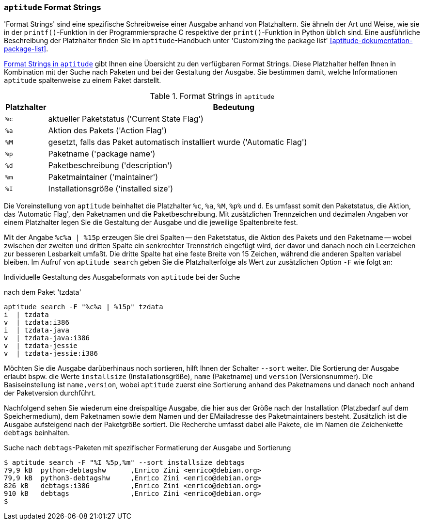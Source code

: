 // Datei: ./praxis/apt-und-aptitude-auf-die-eigenen-beduerfnisse-anpassen/aptitude-formatstrings.adoc

// Baustelle: Rohtext

[[aptitude-format-strings]]
=== `aptitude` Format Strings ===

'Format Strings' sind eine spezifische Schreibweise einer Ausgabe anhand
von Platzhaltern. Sie ähneln der Art und Weise, wie sie in der
`printf()`-Funktion in der Programmiersprache C respektive der
`print()`-Funktion in Python üblich sind. Eine ausführliche Beschreibung
der Platzhalter finden Sie im `aptitude`-Handbuch unter 'Customizing the
package list' <<aptitude-dokumentation-package-list>>.

<<tab.aptitude-format-strings>> gibt Ihnen eine Übersicht zu den
verfügbaren Format Strings. Diese Platzhalter helfen Ihnen in
Kombination mit der Suche nach Paketen und bei der Gestaltung der
Ausgabe. Sie bestimmen damit, welche Informationen `aptitude`
spaltenweise zu einem Paket darstellt.

.Format Strings in `aptitude`
[frame="topbot",options="header",cols="1,9",id="tab.aptitude-format-strings"]
|====
| Platzhalter | Bedeutung
| `%c` | aktueller Paketstatus ('Current State Flag')
| `%a` | Aktion des Pakets ('Action Flag')
| `%M` | gesetzt, falls das Paket automatisch installiert wurde ('Automatic Flag')
| `%p` | Paketname ('package name')
| `%d` | Paketbeschreibung ('description')
| `%m` | Paketmaintainer ('maintainer')
| `%I` | Installationsgröße ('installed size')
|====

Die Voreinstellung von `aptitude` beinhaltet die Platzhalter `%c`, `%a`,
`%M`, `%p%` und `d`. Es umfasst somit den Paketstatus, die Aktion, das 'Automatic Flag', den Paketnamen und die Paketbeschreibung. Mit zusätzlichen Trennzeichen und dezimalen Angaben vor einem Platzhalter legen Sie die Gestaltung der Ausgabe und die jeweilige Spaltenbreite fest. 

Mit der Angabe `%c%a | %15p` erzeugen Sie drei Spalten -- den
Paketstatus, die Aktion des Pakets und den Paketname -- wobei zwischen
der zweiten und dritten Spalte ein senkrechter Trennstrich eingefügt
wird, der davor und danach noch ein Leerzeichen zur besseren Lesbarkeit
umfaßt. Die dritte Spalte hat eine feste Breite von 15 Zeichen, während
die anderen Spalten variabel bleiben. Im Aufruf von `aptitude search`
geben Sie die Platzhalterfolge als Wert zur zusätzlichen Option `-F` wie
folgt an:

.Individuelle Gestaltung des Ausgabeformats von `aptitude` bei der Suche
nach dem Paket 'tzdata'
----
aptitude search -F "%c%a | %15p" tzdata
i  | tzdata
v  | tzdata:i386
i  | tzdata-java
v  | tzdata-java:i386
v  | tzdata-jessie
v  | tzdata-jessie:i386
----

Möchten Sie die Ausgabe darüberhinaus noch sortieren, hilft Ihnen der
Schalter `--sort` weiter. Die Sortierung der Ausgabe erlaubt bspw. die
Werte `installsize` (Installationsgröße), `name` (Paketname) und
`version` (Versionsnummer). Die Basiseinstellung ist `name,version`,
wobei `aptitude` zuerst eine Sortierung anhand des Paketnamens und
danach noch anhand der Paketversion durchführt.

Nachfolgend sehen Sie wiederum eine dreispaltige Ausgabe, die hier aus
der Größe nach der Installation (Platzbedarf auf dem Speichermedium),
dem Paketnamen sowie dem Namen und der EMailadresse des Paketmaintainers
besteht. Zusätzlich ist die Ausgabe aufsteigend nach der Paketgröße
sortiert. Die Recherche umfasst dabei alle Pakete, die im Namen die
Zeichenkette `debtags` beinhalten.

.Suche nach `debtags`-Paketen mit spezifischer Formatierung der Ausgabe und Sortierung
----
$ aptitude search -F "%I %5p,%m" --sort installsize debtags
79,9 kB  python-debtagshw      ,Enrico Zini <enrico@debian.org>
79,9 kB  python3-debtagshw     ,Enrico Zini <enrico@debian.org>
826 kB   debtags:i386          ,Enrico Zini <enrico@debian.org>
910 kB   debtags               ,Enrico Zini <enrico@debian.org>
$
----

// Datei (Ende): ./praxis/apt-und-aptitude-auf-die-eigenen-beduerfnisse-anpassen/aptitude-formatstrings.adoc
